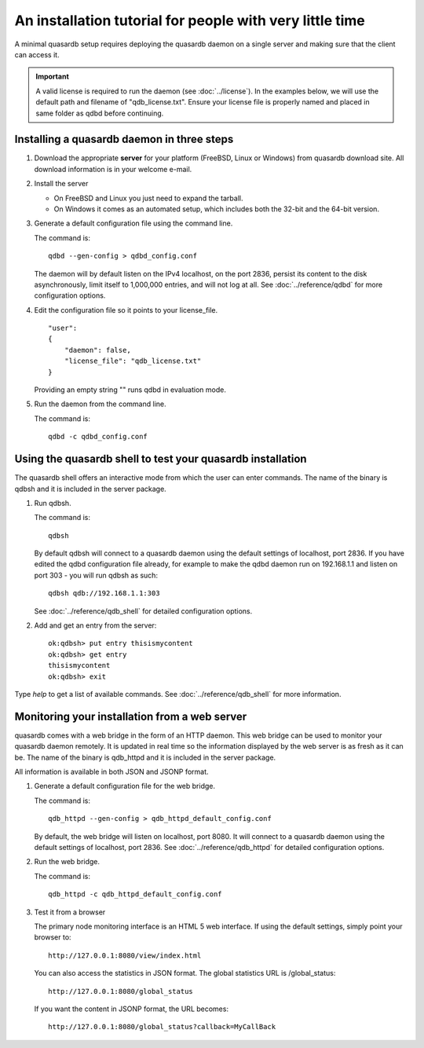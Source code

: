 An installation tutorial for people with very little time
*********************************************************

A minimal quasardb setup requires deploying the quasardb daemon on a single server and making sure that the client can access it.

.. important:: 
    A valid license is required to run the daemon (see :doc:`../license`). In the examples below, we will use the default path and filename of "qdb_license.txt". Ensure your license file is properly named and placed in same folder as qdbd before continuing.


Installing a quasardb daemon in three steps
===========================================

#. Download the appropriate **server** for your platform (FreeBSD, Linux or Windows) from quasardb download site. All download information is in your welcome e-mail.
   
#. Install the server
   
   * On FreeBSD and Linux you just need to expand the tarball.
   * On Windows it comes as an automated setup, which includes both the 32-bit and the 64-bit version.


#. Generate a default configuration file using the command line.
   
   The command is::

       qdbd --gen-config > qdbd_config.conf
   
   The daemon will by default listen on the IPv4 localhost, on the port 2836, persist its content to the disk asynchronously, limit itself to 1,000,000 entries, and will not log at all. See :doc:`../reference/qdbd` for more configuration options.
   
#. Edit the configuration file so it points to your license_file. ::
        
        "user": 
        {
            "daemon": false,
            "license_file": "qdb_license.txt"
        }
   
   Providing an empty string "" runs qdbd in evaluation mode.

 
#. Run the daemon from the command line.

   The command is::

       qdbd -c qdbd_config.conf


Using the quasardb shell to test your quasardb installation
===========================================================

The quasardb shell offers an interactive mode from which the user can enter commands. The name of the binary is qdbsh and it is included in the server package.

#. Run qdbsh.

   The command is::

       qdbsh
   
   By default qdbsh will connect to a quasardb daemon using the default settings of localhost, port 2836. If you have edited the qdbd configuration file already, for example to make the qdbd daemon run on 192.168.1.1 and listen on port 303 - you will run qdbsh as such::

       qdbsh qdb://192.168.1.1:303
   
   See :doc:`../reference/qdb_shell` for detailed configuration options.

#. Add and get an entry from the server::

       ok:qdbsh> put entry thisismycontent
       ok:qdbsh> get entry
       thisismycontent
       ok:qdbsh> exit
  
Type `help` to get a list of available commands. See :doc:`../reference/qdb_shell` for more information.

Monitoring your installation from a web server
==============================================

quasardb comes with a web bridge in the form of an HTTP daemon. This web bridge can be used to monitor your quasardb daemon remotely. It is updated in real time so the information displayed by the web server is as fresh as it can be. The name of the binary is qdb_httpd and it is included in the server package.

All information is available in both JSON and JSONP format.

#. Generate a default configuration file for the web bridge.
   
   The command is::

       qdb_httpd --gen-config > qdb_httpd_default_config.conf
   
   By default, the web bridge will listen on localhost, port 8080. It will connect to a quasardb daemon using the default settings of localhost, port 2836. See :doc:`../reference/qdb_httpd` for detailed configuration options.

#. Run the web bridge.

   The command is::

       qdb_httpd -c qdb_httpd_default_config.conf
   
#. Test it from a browser

   The primary node monitoring interface is an HTML 5 web interface. If using the default settings, simply point your browser to::

       http://127.0.0.1:8080/view/index.html

   You can also access the statistics in JSON format. The global statistics URL is /global_status::

       http://127.0.0.1:8080/global_status

   If you want the content in JSONP format, the URL becomes::

       http://127.0.0.1:8080/global_status?callback=MyCallBack
